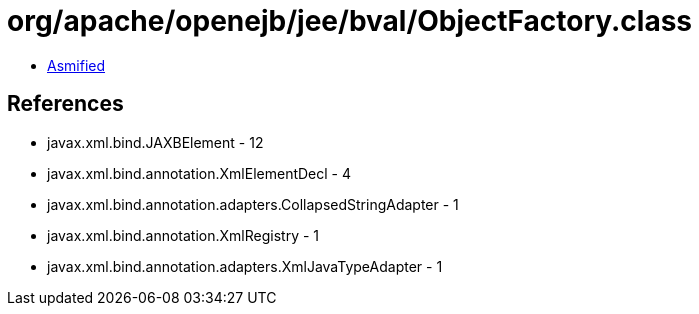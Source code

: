 = org/apache/openejb/jee/bval/ObjectFactory.class

 - link:ObjectFactory-asmified.java[Asmified]

== References

 - javax.xml.bind.JAXBElement - 12
 - javax.xml.bind.annotation.XmlElementDecl - 4
 - javax.xml.bind.annotation.adapters.CollapsedStringAdapter - 1
 - javax.xml.bind.annotation.XmlRegistry - 1
 - javax.xml.bind.annotation.adapters.XmlJavaTypeAdapter - 1
